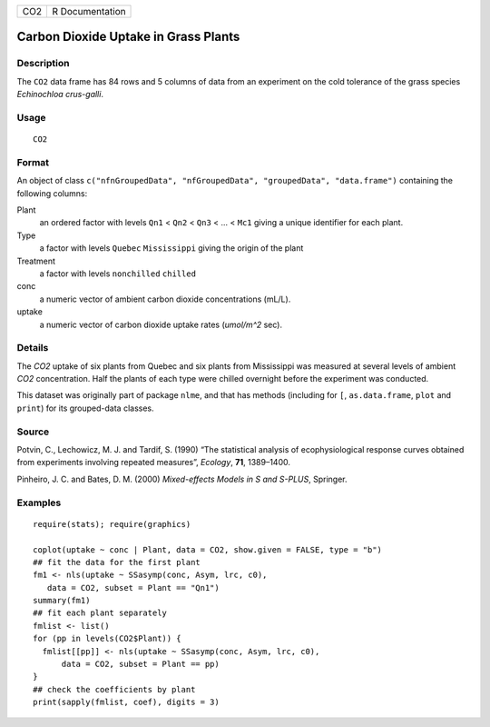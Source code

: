 === ===============
CO2 R Documentation
=== ===============

Carbon Dioxide Uptake in Grass Plants
-------------------------------------

Description
~~~~~~~~~~~

The ``CO2`` data frame has 84 rows and 5 columns of data from an
experiment on the cold tolerance of the grass species *Echinochloa
crus-galli*.

Usage
~~~~~

::

   CO2

Format
~~~~~~

An object of class
``c("nfnGroupedData", "nfGroupedData", "groupedData", "data.frame")``
containing the following columns:

Plant
   an ordered factor with levels ``Qn1`` < ``Qn2`` < ``Qn3`` < ... <
   ``Mc1`` giving a unique identifier for each plant.

Type
   a factor with levels ``Quebec`` ``Mississippi`` giving the origin of
   the plant

Treatment
   a factor with levels ``nonchilled`` ``chilled``

conc
   a numeric vector of ambient carbon dioxide concentrations (mL/L).

uptake
   a numeric vector of carbon dioxide uptake rates (*umol/m^2* sec).

Details
~~~~~~~

The *CO2* uptake of six plants from Quebec and six plants from
Mississippi was measured at several levels of ambient *CO2*
concentration. Half the plants of each type were chilled overnight
before the experiment was conducted.

This dataset was originally part of package ``nlme``, and that has
methods (including for ``[``, ``as.data.frame``, ``plot`` and ``print``)
for its grouped-data classes.

Source
~~~~~~

Potvin, C., Lechowicz, M. J. and Tardif, S. (1990) “The statistical
analysis of ecophysiological response curves obtained from experiments
involving repeated measures”, *Ecology*, **71**, 1389–1400.

Pinheiro, J. C. and Bates, D. M. (2000) *Mixed-effects Models in S and
S-PLUS*, Springer.

Examples
~~~~~~~~

::

   require(stats); require(graphics)

   coplot(uptake ~ conc | Plant, data = CO2, show.given = FALSE, type = "b")
   ## fit the data for the first plant
   fm1 <- nls(uptake ~ SSasymp(conc, Asym, lrc, c0),
      data = CO2, subset = Plant == "Qn1")
   summary(fm1)
   ## fit each plant separately
   fmlist <- list()
   for (pp in levels(CO2$Plant)) {
     fmlist[[pp]] <- nls(uptake ~ SSasymp(conc, Asym, lrc, c0),
         data = CO2, subset = Plant == pp)
   }
   ## check the coefficients by plant
   print(sapply(fmlist, coef), digits = 3)

